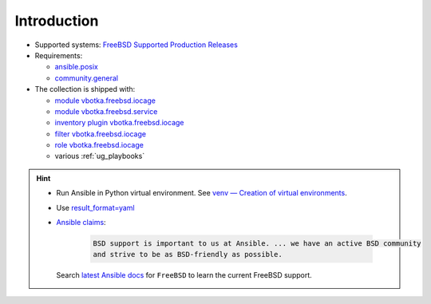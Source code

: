 .. _ug_introduction:

Introduction
************

* Supported systems: `FreeBSD Supported Production Releases`_

* Requirements:

  * `ansible.posix`_

  * `community.general`_

* The collection is shipped with:

  * `module vbotka.freebsd.iocage`_
  * `module vbotka.freebsd.service`_
  * `inventory plugin vbotka.freebsd.iocage`_
  * `filter vbotka.freebsd.iocage`_
  * `role vbotka.freebsd.iocage`_
  * various :ref:`ug_playbooks`

.. seealso::

   * `Managing BSD hosts with Ansible`_
   * `Jails and Containers - FreeBSD Handbook`_
   * `Jails - FreeBSD Wiki`_

.. hint::

   * Run Ansible in Python virtual environment. See `venv — Creation of virtual environments`_.
   * Use `result_format=yaml <https://docs.ansible.com/ansible/latest/collections/ansible/builtin/default_callback.html#parameter-result_format>`_
   * `Ansible claims`_:

      .. code-block:: text

	 BSD support is important to us at Ansible. ... we have an active BSD community
	 and strive to be as BSD-friendly as possible.

     Search `latest Ansible docs`_ for ``FreeBSD`` to learn the current FreeBSD support.


.. _vbotka.freebsd: https://galaxy.ansible.com/ui/repo/published/vbotka/freebsd/
.. _FreeBSD Supported Production Releases: https://www.freebsd.org/releases
.. _ansible.posix: https://docs.ansible.com/ansible/latest/collections/ansible/posix
.. _community.general: https://docs.ansible.com/ansible/latest/collections/community/general
.. _Installing collections: https://docs.ansible.com/ansible/latest/collections_guide/collections_installing.html
.. _Managing BSD hosts with Ansible: https://docs.ansible.com/ansible/latest/os_guide/intro_bsd.html
.. _Jails - FreeBSD Wiki: https://wiki.freebsd.org/Jails
.. _venv — Creation of virtual environments: https://docs.python.org/3/library/venv.html#module-venv
.. _community.general.yaml: https://docs.ansible.com/ansible/latest/collections/community/general/yaml_callback.html
.. _Ansible claims: https://docs.ansible.com/ansible/latest/os_guide/intro_bsd.html#bsd-efforts-and-contributions
.. _latest Ansible docs: https://docs.ansible.com/ansible/latest/
.. _Jails and Containers - FreeBSD Handbook: https://docs.freebsd.org/en/books/handbook/jails/

.. _module vbotka.freebsd.iocage: https://galaxy.ansible.com/ui/repo/published/vbotka/freebsd/content/module/iocage/
.. _module vbotka.freebsd.service: https://galaxy.ansible.com/ui/repo/published/vbotka/freebsd/content/module/service/
.. _inventory plugin vbotka.freebsd.iocage: https://galaxy.ansible.com/ui/repo/published/vbotka/freebsd/content/inventory/iocage/
.. _filter vbotka.freebsd.iocage: https://galaxy.ansible.com/ui/repo/published/vbotka/freebsd/content/filter/iocage/
.. _role vbotka.freebsd.iocage: https://galaxy.ansible.com/ui/repo/published/vbotka/freebsd/content/role/iocage/
